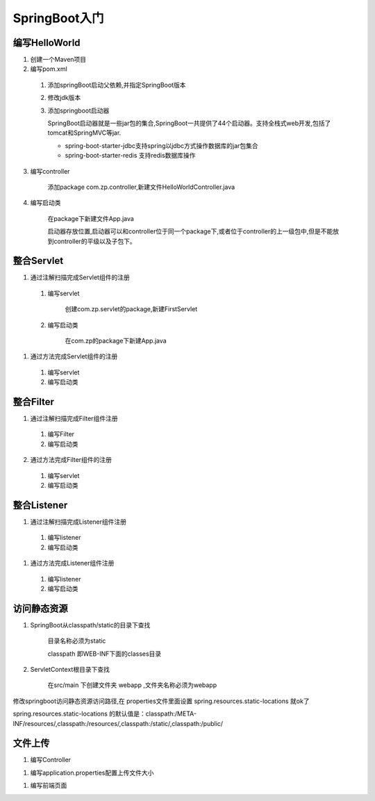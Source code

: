 ===============================
SpringBoot入门
===============================

编写HelloWorld
========================

1. 创建一个Maven项目

#. 编写pom.xml

 1. 添加springBoot启动父依赖,并指定SpringBoot版本

    .. code-block:: xml
        :linenos:

        <!--Spring Boot启动父依赖,并指定spingboot版本-->
        <parent>
                <groupId>org.springframework.boot</groupId>
                <artifactId>spring-boot-starter-parent</artifactId>
                <version>2.1.2.RELEASE</version>
                <relativePath/>
        </parent>

 #. 修改jdk版本

    .. code-block:: xml
        :linenos:

        <!--指定jdk版本-->
        <properties>
                <java.version>1.8</java.version>
        </properties>

 #. 添加springboot启动器

    .. code-block:: xml
        :linenos:

        <!--在dependenices中添加springboot的启动器-->
        <dependency>
            <groupId>org.springframework.boot</groupId>
            <artifactId>spring-boot-starter-web</artifactId>
        </dependency>

    SpringBoot启动器就是一些jar包的集合,SpringBoot一共提供了44个启动器。支持全栈式web开发,包括了tomcat和SpringMVC等jar.

    - spring-boot-starter-jdbc支持spring以jdbc方式操作数据库的jar包集合

    - spring-boot-starter-redis 支持redis数据库操作

3. 编写controller
 
    添加package com.zp.controller,新建文件HelloWorldController.java

    .. code-block:: java
        :linenos:

        package com.zp.controll;

        import org.springframework.web.bind.annotation.RequestMapping;
        import org.springframework.web.bind.annotation.RestController;

        import java.util.HashMap;
        import java.util.Map;

        /**
        * RestController和RequestMapping注解来自SpringMVC的注解
        * RestController：提供实现了REST API，可以服务JSON,XML或者其他。这里是以String的形式渲染出结果。
        * RequestMapping：提供路由信息，"/“路径的HTTP Request都会被映射到sayHello方法进行处理。
        */

        @RestController
        public class HelloWorldController {
            @RequestMapping("/")
            public Map<String, Object> sayHello() {
                Map<String, Object> map = new HashMap<>();
                map.put("msg", "HelloWorld");
                return map;

            }
        }

#. 编写启动类

    在package下新建文件App.java

    .. code-block:: java
        :linenos:

        package com.zp;

        import org.springframework.boot.SpringApplication;
        import org.springframework.boot.autoconfigure.SpringBootApplication;

        @SpringBootApplication
        public class App {

            public static void main(String[] args) {
                SpringApplication.run(App.class, args);
            }
        }

    启动器存放位置,启动器可以和controller位于同一个package下,或者位于controller的上一级包中,但是不能放到controller的平级以及子包下。

整合Servlet
========================

1. 通过注解扫描完成Servlet组件的注册

 1. 编写servlet

     创建com.zp.servlet的package,新建FirstServlet

    .. code-block:: java
        :linenos:

        package com.zp.servlet;

        import javax.servlet.ServletException;
        import javax.servlet.annotation.WebServlet;
        import javax.servlet.http.HttpServlet;
        import javax.servlet.http.HttpServletRequest;
        import javax.servlet.http.HttpServletResponse;
        import java.io.IOException;

        /**
        * SpringBoot整合Servlet方式一
        * <servlet>
        *     <servlet-name>FirstServlet</servlet-name>
        *     <servlet-class>com.zp.servlet.FirstServlet</servlet-class>
        * </servlet>
        * <servlet-mapping>
        *     <servlet-name>FirstServlet</servlet-name>
        *     <url-pattern>/first</url-pattern>
        * </servlet-mapping>
        */
        @WebServlet(name= "FirstServlet", urlPatterns = "/first")
        public class FirstServlet extends HttpServlet {
            @Override
            protected void doGet(HttpServletRequest req, HttpServletResponse resp) throws ServletException, IOException {
                super.doGet(req, resp);

            }

        }

 #. 编写启动类

     在com.zp的package下新建App.java 

    .. code-block:: java
        :linenos:

        package com.zp;

        import org.springframework.boot.SpringApplication;
        import org.springframework.boot.autoconfigure.SpringBootApplication;
        import org.springframework.boot.web.servlet.ServletComponentScan;

        /**
        * SpringBoot整合Servlet方式一
        */
        @SpringBootApplication
        @ServletComponentScan //在springBoot启动时回扫描 @WebServlet,并将该类实例化
        public class App {
            public static void main(String[] args) {
                SpringApplication.run(App.class, args);

            }
        }

#. 通过方法完成Servlet组件的注册

 1. 编写servlet

    .. code-block:: java
        :linenos:

        package com.zp.servlet;

        import javax.servlet.ServletException;
        import javax.servlet.http.HttpServlet;
        import javax.servlet.http.HttpServletRequest;
        import javax.servlet.http.HttpServletResponse;
        import java.io.IOException;

        public class SecondServlet extends HttpServlet {
            @Override
            protected void doGet(HttpServletRequest req, HttpServletResponse resp) throws ServletException, IOException {
                System.out.println("SecondServlet................");
                super.doGet(req, resp);
            }
        }


 #. 编写启动类

    .. code-block:: java
        :linenos:
        
        package com.zp;

        import com.zp.servlet.SecondServlet;
        import org.springframework.boot.SpringApplication;
        import org.springframework.boot.autoconfigure.SpringBootApplication;
        import org.springframework.boot.web.servlet.ServletRegistrationBean;
        import org.springframework.context.annotation.Bean;

        /**
        * SpringBoot整合Servlet方式二
        */
        @SpringBootApplication
        public class App2 {
            public static void main(String[] args) {
                SpringApplication.run(App2.class, args);

            }

            @Bean
            public ServletRegistrationBean getServletRegistrationBean() {
                ServletRegistrationBean bean = new ServletRegistrationBean(new SecondServlet());
                bean.addUrlMappings("/second");
                return bean;
            }
        }


整合Filter
==========================

1. 通过注解扫描完成Filter组件注册

 #. 编写Filter

    .. code-block:: java
        :linenos:

        package com.zp.filter;


        import javax.servlet.*;
        import javax.servlet.annotation.WebFilter;
        import java.io.IOException;

        /**
        * SpringBoot整合Filter方式一
        * <filter>
        *     <filter-name>FirstFilter</filter-name>
        *     <filter-class>com.zp.filter.FirstFilter</filter-class>
        * </filter>
        * <filter-mapping>
        *     <filter-name>FirstFilter</filter-name>
        *     <url-pattern>/first</url-pattern>
        * </filter-mapping>
        */
        //@WebFilter(filterName = "FirstFilter", urlPatterns = {"*.do", "*.jsp"})
        @WebFilter(filterName = "FirstFilter", urlPatterns = "/first")
        public class FirstFilter implements Filter {
            @Override
            public void init(FilterConfig filterConfig)
                    throws ServletException {

            }

            @Override
            public void doFilter(ServletRequest servletRequest, ServletResponse servletResponse, FilterChain filterChain)
                    throws IOException, ServletException {
                System.out.println("进入Filter.....................");
                filterChain.doFilter(servletRequest,servletResponse);
                System.out.println("离开Filter......................");
            }

            @Override
            public void destroy() {

            }
        }

 #. 编写启动类

    .. code-block:: java
        :linenos:

        package com.zp;

        import org.springframework.boot.SpringApplication;
        import org.springframework.boot.autoconfigure.SpringBootApplication;
        import org.springframework.boot.web.servlet.ServletComponentScan;

        /**
        * SpringBoot整合Filter方式一
        */
        @SpringBootApplication
        @ServletComponentScan //在springBoot启动时回扫描 @WebServlet,并将该类实例化
        public class App {
            public static void main(String[] args) {
                SpringApplication.run(App.class, args);
            }
        }

2. 通过方法完成Filter组件的注册

 #. 编写servlet

    .. code-block:: java
        :linenos:

        package com.zp.filter;

        import javax.servlet.*;
        import java.io.IOException;

        /**
        * SpringBoot整合Filter方式二
        */
        public class SecondFilter implements Filter {

            @Override
            public void init(FilterConfig filterConfig) throws ServletException {

            }

            @Override
            public void doFilter(ServletRequest servletRequest, ServletResponse servletResponse, FilterChain filterChain)
                    throws IOException, ServletException {
                System.out.println("进入SecondFilter.....................");
                filterChain.doFilter(servletRequest, servletResponse);
                System.out.println("离开SecondFilter......................");
            }

            @Override
            public void destroy() {

            }
        }




 #. 编写启动类

    .. code-block:: java
        :linenos:

        package com.zp;

        import com.zp.filter.SecondFilter;
        import com.zp.servlet.SecondServlet;
        import org.springframework.boot.SpringApplication;
        import org.springframework.boot.autoconfigure.SpringBootApplication;
        import org.springframework.boot.web.servlet.FilterRegistrationBean;
        import org.springframework.boot.web.servlet.ServletComponentScan;
        import org.springframework.boot.web.servlet.ServletRegistrationBean;
        import org.springframework.context.annotation.Bean;

        /**
        * SpringBoot整合Filter方式一
        */
        @SpringBootApplication
        public class App2 {
            public static void main(String[] args) {
                SpringApplication.run(App2.class, args);
            }

            @Bean
            public ServletRegistrationBean getServletRegistrationBean() {
                ServletRegistrationBean bean = new ServletRegistrationBean(new SecondServlet());
                bean.addUrlMappings("/second");
                return bean;
            }

            @Bean
            public FilterRegistrationBean getFilterRegistrationBean() {
                FilterRegistrationBean bean = new FilterRegistrationBean(new SecondFilter());
                bean.addUrlPatterns("/first");
                return bean;
            }
        }


整合Listener
==========================

1. 通过注解扫描完成Listener组件注册

 1. 编写listener

    .. code-block:: java
        :linenos:

        package com.zp.listener;

        import javax.servlet.ServletContextEvent;
        import javax.servlet.ServletContextListener;
        import javax.servlet.annotation.WebListener;

        /**
        * SpringBoot 整合Listener
        * <listener>
        *  <listener-class>com.zp.listener.FirsListener</listener-class>
        * </listener>
        */
        @WebListener
        public class FirstListener implements ServletContextListener {

            public void contextDestroyed(ServletContextEvent sce) {
            }

            public void contextInitialized(ServletContextEvent sce) {
                System.out.println("Listener init...................");
            }

        }
 
 #. 编写启动类

    .. code-block:: java
        :linenos:

        package com.zp;

        import org.springframework.boot.SpringApplication;
        import org.springframework.boot.autoconfigure.SpringBootApplication;
        import org.springframework.boot.web.servlet.ServletComponentScan;

        @SpringBootApplication
        @ServletComponentScan
        public class App {
            public static void main(String[] args) {
                SpringApplication.run(App.class, args);

            }
        }




#. 通过方法完成Listener组件注册

 1. 编写listener

    .. code-block:: java
        :linenos:

        package com.zp.listener;

        import javax.servlet.ServletContextEvent;
        import javax.servlet.ServletContextListener;

        public class SecondListener implements ServletContextListener {
            public void contextDestroyed(ServletContextEvent sce) {
            }

            public void contextInitialized(ServletContextEvent sce) {
                System.out.println("Second Listener init...................");
            }
        }



 #. 编写启动类

    .. code-block:: java
        :linenos:

        package com.zp;

        import com.zp.listener.SecondListener;
        import org.springframework.boot.SpringApplication;
        import org.springframework.boot.autoconfigure.SpringBootApplication;
        import org.springframework.boot.web.servlet.ServletComponentScan;
        import org.springframework.boot.web.servlet.ServletListenerRegistrationBean;
        import org.springframework.context.annotation.Bean;

        @SpringBootApplication
        public class App2 {
            public static void main(String[] args) {
                SpringApplication.run(App2.class, args);

            }

            @Bean
            public ServletListenerRegistrationBean getServletListenerRegisterBean() {
                ServletListenerRegistrationBean<SecondListener> bean =
                        new ServletListenerRegistrationBean<SecondListener>(new SecondListener());
                return bean;
            }
        }

访问静态资源
========================

1. SpringBoot从classpath/static的目录下查找

    目录名称必须为static

    classpath 即WEB-INF下面的classes目录

#. ServletContext根目录下查找

    在src/main 下创建文件夹 webapp ,文件夹名称必须为webapp

修改springboot访问静态资源访问路径,在 properties文件里面设置  spring.resources.static-locations 就ok了

spring.resources.static-locations 的默认值是：classpath:/META-INF/resources/,classpath:/resources/,classpath:/static/,classpath:/public/

.. code-block:: xml
    :linenos:

    server.port=8081
    spring.resources.static-locations=classpath:static/images/


文件上传
========================

1. 编写Controller 

.. code-block:: java
    :linenos:

    package com.zp.controller;

    import org.springframework.web.bind.annotation.RequestMapping;
    import org.springframework.web.bind.annotation.RestController;
    import org.springframework.web.multipart.MultipartFile;

    import java.io.File;
    import java.io.IOException;
    import java.util.HashMap;
    import java.util.Map;

    @RestController// @Controller + @ResponseBody
    public class FileUploadController {
        @RequestMapping("/fileUploadController")
        public Map<String, Object> fileUpload(MultipartFile filename) throws IOException {
            System.out.println(filename.getOriginalFilename());
            filename.transferTo(new File("./" + filename.getOriginalFilename()));
            Map<String, Object> map = new HashMap<>();
            map.put("msg", "ok");
            return map;
        }

    }

#. 编写application.properties配置上传文件大小

.. code-block:: properties
    :linenos:

    # 文件上传大小为200M
    spring.servlet.multipart.max-file-size=200MB
    # 请求大小为200M
    spring.servlet.multipart.max-request-size=200MB

#. 编写前端页面

.. code-block:: html
    :linenos:

    <!DOCTYPE html>
    <html lang="en">
    <head>
        <meta charset="UTF-8">
        <title>文件上传</title>
    </head>
    <body>
    <form action="fileUploadController" method="post" enctype="multipart/form-data">
        上传文件:<input type="file" name="filename"><br>
        <input type="submit">

    </form>
    </body>
    </html>

